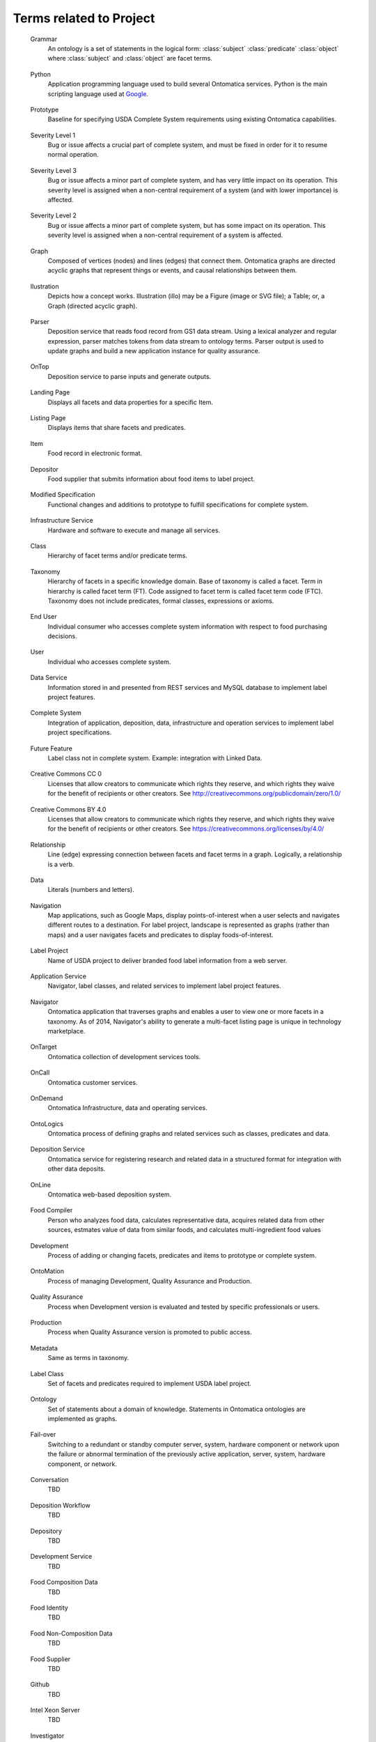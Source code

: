 ﻿
.. _$_10-terms-project:

========================
Terms related to Project
========================

.. _terms-Grammar:

   Grammar
     An ontology is a set of statements in the logical form: :class:`subject` :class:`predicate` :class:`object` where :class:`subject` and :class:`object` are facet terms.

.. _terms-Python:

   Python
     Application programming language used to build several Ontomatica services. Python is the main scripting language used at `Google <http://google-styleguide.googlecode.com/svn/trunk/pyguide.html>`_.

.. _terms-Prototype:

   Prototype
     Baseline for specifying USDA Complete System requirements using existing Ontomatica capabilities.

.. _terms-Severity-Level-1:

   Severity Level 1
     Bug or issue affects a crucial part of complete system, and must be fixed in order for it to resume normal operation.

.. _terms-Severity-Level-3:

   Severity Level 3
     Bug or issue affects a minor part of complete system, and has very little impact on its operation. This severity level is assigned when a non-central requirement of a system (and with lower importance) is affected.

.. _terms-Severity-Level-2:

   Severity Level 2
     Bug or issue affects a minor part of complete system, but has some impact on its operation. This severity level is assigned when a non-central requirement of a system is affected.

.. _terms-Graph:

   Graph
     Composed of vertices (nodes) and lines (edges) that connect them. Ontomatica graphs are directed acyclic graphs that represent things or events, and causal relationships between them.

.. _terms-Ilustration:

   Ilustration
     Depicts how a concept works. Illustration (illo) may be a Figure (image or SVG file); a Table; or, a Graph (directed acyclic graph).

.. _terms-Parser:

   Parser
     Deposition service that reads food record from GS1 data stream. Using a lexical analyzer and regular expression, parser matches tokens from data stream to ontology terms. Parser output is used to update graphs and build a new application instance for quality assurance.

.. _terms-OnTop:

   OnTop
     Deposition service to parse inputs and generate outputs.

.. _terms-Landing-Page:

   Landing Page
     Displays all facets and data properties for a specific Item.

.. _terms-Listing-Page:

   Listing Page
     Displays items that share facets and predicates.

.. _terms-Item:

   Item
     Food record in electronic format.

.. _terms-Depositor:

   Depositor
     Food supplier that submits information about food items to label project.

.. _terms-Modified-Specification:

   Modified Specification
     Functional changes and additions to prototype to fulfill specifications for complete system.

.. _terms-Infrastructure-Service:

   Infrastructure Service
     Hardware and software to execute and manage all services.

.. _terms-Class:

   Class
     Hierarchy of facet terms and/or predicate terms.

.. _terms-Taxonomy:

   Taxonomy
     Hierarchy of facets in a specific knowledge domain. Base of taxonomy is called a facet. Term in hierarchy is called facet term (FT). Code assigned to facet term is called facet term code (FTC). Taxonomy does not include predicates, formal classes, expressions or axioms.

.. _terms-End-User:

   End User
     Individual consumer who accesses complete system information with respect to food purchasing decisions.

.. _terms-User:

   User 
     Individual who accesses complete system.

.. _terms-Data-Service:

   Data Service
     Information stored in and presented from REST services and MySQL database to implement label project features.

.. _terms-Complete-System:

   Complete System
     Integration of application, deposition, data, infrastructure and operation services to implement label project specifications.

.. _terms-Future-Feature:

   Future Feature
     Label class not in complete system. Example: integration with Linked Data.

.. _terms-Creative-Commons-CC0:

   Creative Commons CC 0
     Licenses that allow creators to communicate which rights they reserve, and which rights they waive for the benefit of recipients or other creators. See http://creativecommons.org/publicdomain/zero/1.0/

.. _terms-Creative-Commons-BY-4.0:

   Creative Commons BY 4.0
     Licenses that allow creators to communicate which rights they reserve, and which rights they waive for the benefit of recipients or other creators. See https://creativecommons.org/licenses/by/4.0/

.. _terms-Relationship:

   Relationship
     Line (edge) expressing connection between facets and facet terms in a graph. Logically, a relationship is a verb.

.. _terms-Data:

   Data
     Literals (numbers and letters).

.. _terms-Navigation:

   Navigation
     Map applications, such as Google Maps, display points-of-interest when a user selects and navigates different routes to a destination. For label project, landscape is represented as graphs (rather than maps) and a user navigates facets and predicates to display foods-of-interest.

.. _terms-Label-Project:

   Label Project
     Name of USDA project to deliver branded food label information from a web server.

.. _terms-Application-Service:

   Application Service
     Navigator, label classes, and related services to implement label project features.

.. _terms-Navigator:

   Navigator
     Ontomatica application that traverses graphs and enables a user to view one or more facets in a taxonomy. As of 2014, Navigator's ability to generate a multi-facet listing page is unique in technology marketplace.

.. _terms-OnTarget:

   OnTarget
     Ontomatica collection of development services tools.

.. _terms-OnCall:

   OnCall
     Ontomatica customer services.

.. _terms-OnDemand:

   OnDemand
     Ontomatica Infrastructure, data and operating services.

.. _terms-OntoLogics:

   OntoLogics
     Ontomatica process of defining graphs and related services such as classes, predicates and data.

.. _terms-Deposition-Service:

   Deposition Service
     Ontomatica service for registering research and related data in a structured format for integration with other data deposits.

.. _terms-OnLine:

   OnLine
     Ontomatica web-based deposition system.

.. _terms-Food-Compiler:

   Food Compiler
     Person who analyzes food data, calculates representative data, acquires related data from other sources, estmates value of data from similar foods, and calculates multi-ingredient food values

.. _terms-Development:

   Development
     Process of adding or changing facets, predicates and items to prototype or complete system.

.. _terms-OntoMation:

   OntoMation
     Process of managing Development, Quality Assurance and Production.

.. _terms-Quality-Assurance:

   Quality Assurance
     Process when Development version is evaluated and tested by specific professionals or users.

.. _terms-Production:

   Production
     Process when Quality Assurance version is promoted to public access.

.. _terms-Metadata:

   Metadata
     Same as terms in taxonomy.

.. _terms-Label-Class:

   Label Class
     Set of facets and predicates required to implement USDA label project.

.. _terms-Ontology:

   Ontology
     Set of statements about a domain of knowledge. Statements in Ontomatica ontologies are implemented as graphs.

.. _terms-Failover:

   Fail-over
     Switching to a redundant or standby computer server, system, hardware component or network upon the failure or abnormal termination of the previously active application, server, system, hardware component, or network.

.. _terms-Conversation:

   Conversation
     TBD

.. _terms-Deposition-Workflow:

   Deposition Workflow
     TBD

.. _terms-Depository:

   Depository
     TBD

.. _terms-Development-Service:

   Development Service
     TBD

.. _terms-Food-Composition-Data:

   Food Composition Data
     TBD

.. _terms-Food-Identity:

   Food Identity
     TBD

.. _terms-Food-Non-Composition-Data:

   Food Non-Composition Data
     TBD

.. _terms-Food-Supplier:

   Food Supplier
     TBD

.. _terms-Github:

   Github
     TBD

.. _terms-Intel-Xeon-Server:

   Intel Xeon Server
     TBD

.. _terms-Investigator:

   Investigator
     TBD

.. _terms-LAMP:

   LAMP
     TBD

.. _terms-Level-1-Support:

   Level 1 Support
     TBD

.. _terms-Level-2-Support:

   Level 2 Support
     TBD

.. _terms-lex-++:

   lex ++
     TBD

.. _terms-Maintenance-Service:

   Maintenance Service
     TBD

.. _terms-make-++:

   make ++
     TBD

.. _terms-Message-Deposit:

   Message Deposit
     TBD

.. _terms-Migration:

   Migration
     TBD

.. _terms-MySQL:

   MySQL
     TBD

.. _terms-OnPoint:

   OnPoint
     TBD

.. _terms-Operating-Service:

   Operating Service
     TBD

.. _terms-Release-0:

   Release 0
     TBD

.. _terms-Release-1:

   Release 1
     TBD

.. _terms-Release-2:

   Release 2
     TBD

.. _terms-Release-3:

   Release 3
     TBD

.. _terms-REST:

   REST
     TBD

.. _terms-Service-Level-Agreement:

   Service Level Agreement
     TBD

.. _terms-Sphinx:

   Sphinx
     TBD

.. _terms-Support-Service:

   Support Service
     TBD

.. _terms-Trade-Secret:

   Trade Secret
     TBD

.. _terms-Training-Service:

   Training Service
     TBD

.. _terms-USDA-NDL-FSRG-Practice:

   USDA NDL FSRG Practice
     TBD

.. _terms-USDA-Prime:

   USDA Prime
     TBD

.. _terms-USDA-Select:

   USDA Select
     TBD

.. _terms-Web-Deposit:

   Web Deposit
     TBD

.. _terms-Scope-Notes:

   Scope Notes
     TBD

.. _terms-Additional-Information:

   Additional Information
     TBD

.. _terms-JSON-LD:

   JSON-LD
     TBD

.. _terms-OnTask:

   OnTask
     TBD

.. _terms-Constituent:

   Constituent
     TBD

.. _terms-Component:

   Component
     TBD

.. _terms-Regular-Expression:

   Regular Expression
     TBD

.. _terms-make++:

   make++
     TBD

.. _terms-Version-Control:

   Version Control
     TBD

.. _terms-Concept:

   Concept
     TBD

.. _terms-Work-Flow:

   Work flow
     TBD

.. _terms-Predicate:

   Predicate
     Type (single) or hierarchy (class) of relationship. Type or class term is called predicate term. Code assigned to predicate term (PT) is called predicate term code (PTC).

.. _terms-USDA-Mathematics:

   USDA Mathematics
     USDA algorithm - integrated with deposition services - that assigns new data values during parser operation. Data values are numbers for chemical methods and chemical terms otherwise not available from depositor.

.. _terms-Curator:

   Curator
     USDA professional who manages item life-cycle. Item life-cycle has five dates: (1) creation; (2) deposition; (3) hold; (4) modification; and, (5) deprecation. See Data Services for detail.

.. _terms-Facet:

   Facet
     Vertex (node) in a graph. Logically, a facet is a noun. Type or class term is called facet term. Code assigned to facet term (FT) is called facet term code (FTC).

.. _terms-Vocal:

   Vocal
     Vocal (acronym for Latin phrase "Vocabularium Alimentarum" – Vocabulary of Food) is a controlled vocabulary of food. Vocal is organized as a taxonomy.

.. _terms-Authority:

   Authority
     TBD

.. _terms-OnMessage:

   OnMessage
     TBD

.. _terms-Deposit:

   Deposit
     TBD

.. _terms-Pre-Combined-Item:

   Pre-combined item
     TBD

.. _terms-Deposition:

   Deposition
     TBD

.. _terms-jointWith:

   jointWith
     TBD

.. _terms-disjointWith:

   disjointWith
     TBD

.. _terms-Proximate:

   Proximate
     TBD

.. _terms-Fraction:

   Fraction
     TBD

.. _terms-Carbohydrate:

   Carbohydrate
     TBD

.. _terms-Fatty-Acid:

   Fatty Acid
     TBD

.. _terms-Fat:

   Fat
     TBD

.. _terms-Carotenoid:

   Carotenoid
     TBD

.. _terms-Factor:

   Factor
     TBD

.. _terms-Vitamin-A:

   Vitamin A
     TBD

.. _terms-Refuse-Value:

   Refuse Value
     TBD

.. _terms-Household-Measure:

   Household Measure
     TBD

.. _terms-Retention-Value:

   Retention Value
     TBD

.. _terms-Cooking-Method:

   Cooking Method
     TBD

.. _terms-INFOODS:

   INFOODS
     TBD

.. _terms-Term:

   Term
     TBD

.. _terms-Web-Service:

   Web Service
     TBD

.. _terms-Jurisdiction:

   Jurisdiction
     TBD

.. _terms-Facet-Map:

   Facet Map
     TBD

